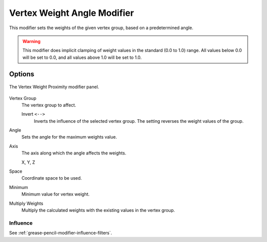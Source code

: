 
****************************
Vertex Weight Angle Modifier
****************************

This modifier sets the weights of the given vertex group,
based on a predetermined angle.

.. warning::

   This modifier does implicit clamping of weight values in the standard (0.0 to 1.0) range.
   All values below 0.0 will be set to 0.0, and all values above 1.0 will be set to 1.0.


Options
=======

.. figure:: /images/grease-pencil_modifiers_modify_weight-angle_panel.png
   :align: center

   The Vertex Weight Proximity modifier panel.

Vertex Group
   The vertex group to affect.

   Invert ``<-->``
      Inverts the influence of the selected vertex group. The setting reverses the weight values of the group.

Angle
   Sets the angle for the maximum weights value.

Axis
   The axis along which the angle affects the weights.

   X, Y, Z

Space
   Coordinate space to be used.

Minimum
   Minimum value for vertex weight.

Multiply Weights
   Multiply the calculated weights with the existing values in the vertex group.


Influence
---------

See :ref:`grease-pencil-modifier-influence-filters`.

